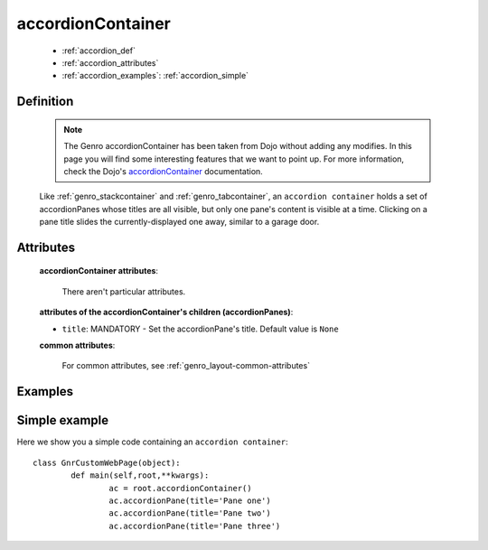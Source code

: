 .. _genro_accordioncontainer:

==================
accordionContainer
==================

	* :ref:`accordion_def`
	* :ref:`accordion_attributes`
	* :ref:`accordion_examples`: :ref:`accordion_simple`
	
.. _accordion_def:

Definition
==========
	
	.. note:: The Genro accordionContainer has been taken from Dojo without adding any modifies. In this page you will find some interesting features that we want to point up. For more information, check the Dojo's accordionContainer_ documentation.

	.. _accordionContainer: http://docs.dojocampus.org/dijit/layout/AccordionContainer
	
	.. method:: pane.accordionContainer([**kwargs])
	
	Like :ref:`genro_stackcontainer` and :ref:`genro_tabcontainer`, an ``accordion container`` holds a set of accordionPanes whose titles are all visible, but only one pane's content is visible at a time. Clicking on a pane title slides the currently-displayed one away, similar to a garage door.

	.. method:: pane.accordionPane([**kwargs])

.. _accordion_attributes:

Attributes
==========

	**accordionContainer attributes**:
	
		There aren't particular attributes.
	
	**attributes of the accordionContainer's children (accordionPanes)**:
	
	* ``title``: MANDATORY - Set the accordionPane's title. Default value is ``None``

	**common attributes**:
	
		For common attributes, see :ref:`genro_layout-common-attributes`

.. _accordion_examples:

Examples
========

.. _accordion_simple:

Simple example
==============

Here we show you a simple code containing an ``accordion container``::

	class GnrCustomWebPage(object):
		def main(self,root,**kwargs):
			ac = root.accordionContainer()
			ac.accordionPane(title='Pane one')
			ac.accordionPane(title='Pane two')
			ac.accordionPane(title='Pane three')
